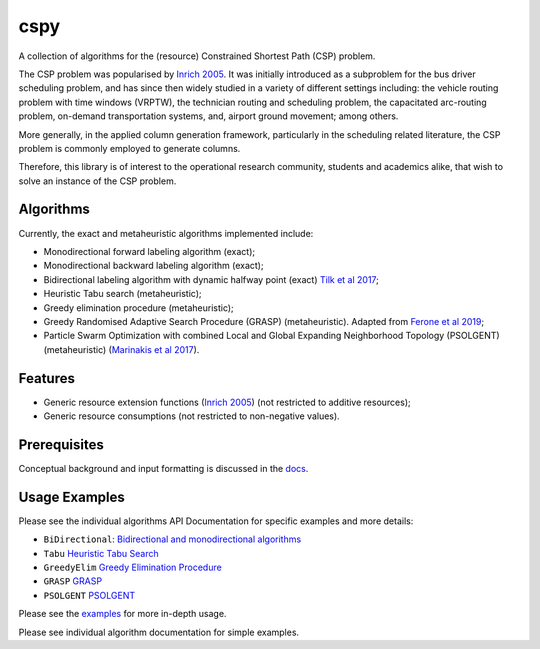 cspy
====

A collection of algorithms for the (resource) Constrained Shortest Path
(CSP) problem.

The CSP problem was popularised by `Inrich 2005`_. 
It was initially introduced as a subproblem for the bus
driver scheduling problem, and has since then widely studied in a
variety of different settings including: the vehicle routing problem
with time windows (VRPTW), the technician routing and scheduling
problem, the capacitated arc-routing problem, on-demand transportation
systems, and, airport ground movement; among others.

More generally, in the applied column generation framework, particularly
in the scheduling related literature, the CSP problem is commonly
employed to generate columns.

Therefore, this library is of interest to the operational research
community, students and academics alike, that wish to solve an instance
of the CSP problem.

Algorithms
----------

Currently, the exact and metaheuristic algorithms implemented include:

-  Monodirectional forward labeling algorithm (exact);
-  Monodirectional backward labeling algorithm (exact);
-  Bidirectional labeling algorithm with dynamic halfway point (exact) `Tilk et al 2017`_;
-  Heuristic Tabu search (metaheuristic);
-  Greedy elimination procedure (metaheuristic);
-  Greedy Randomised Adaptive Search Procedure (GRASP) (metaheuristic). Adapted from
   `Ferone et al 2019`_;
- Particle Swarm Optimization with combined Local and Global Expanding Neighborhood Topology (PSOLGENT) (metaheuristic) (`Marinakis et al 2017`_).

Features
--------

- Generic resource extension functions (`Inrich 2005`_) (not restricted to additive resources);
- Generic resource consumptions (not restricted to non-negative values).

Prerequisites
-------------

Conceptual background and input formatting is discussed in the
`docs`_.

Usage Examples
--------------

Please see the individual algorithms API Documentation for specific
examples and more details:

- ``BiDirectional``: `Bidirectional and monodirectional algorithms`_
- ``Tabu`` `Heuristic Tabu Search`_
- ``GreedyElim`` `Greedy Elimination Procedure`_
- ``GRASP`` `GRASP`_
- ``PSOLGENT`` `PSOLGENT`_ 


Please see the `examples`_ for more in-depth usage.

Please see individual algorithm documentation for simple examples.

.. _Bidirectional and monodirectional algorithms: https://cspy.readthedocs.io/en/latest/api/cspy.BiDirectional.html
.. _Heuristic Tabu Search: https://cspy.readthedocs.io/en/latest/api/cspy.Tabu.html
.. _Greedy Elimination Procedure: https://cspy.readthedocs.io/en/latest/api/cspy.GreedyElim.html
.. _Particle Swarm Optimization with combined Local and Global Expanding Neighborhood Topology: https://cspy.readthedocs.io/en/latest/api/cspy.PSOLGENT.html
.. _GRASP: https://cspy.readthedocs.io/en/latest/api/cspy.GRASP.html
.. _PSOLGENT: https://cspy.readthedocs.io/en/latest/api/cspy.PSOLGENT.html
.. _examples: https://github.com/torressa/cspy/examples/

.. _Tilk et al 2017: https://www.sciencedirect.com/science/article/pii/S0377221717302035
.. _Inrich 2005: https://www.researchgate.net/publication/227142556_Shortest_Path_Problems_with_Resource_Constraints
.. _Marinakis et al 2017: https://www.sciencedirect.com/science/article/pii/S0377221717302357z
.. _Ferone et al 2019: https://www.tandfonline.com/doi/full/10.1080/10556788.2018.1548015
.. _docs: https://cspy.readthedocs.io/en/latest/how_to.html
